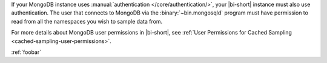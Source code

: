If your MongoDB instance uses :manual:`authentication
</core/authentication/>`, your |bi-short| instance must also use
authentication. The user that connects to MongoDB via the
:binary:`~bin.mongosqld` program must have permission to read from all
the namespaces you wish to sample data from.

For more details about MongoDB user permissions in |bi-short|, see
:ref:`User Permissions for Cached Sampling
<cached-sampling-user-permissions>`.

:ref:`foobar`
